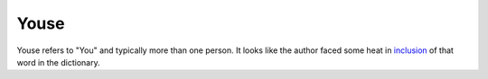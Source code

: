 Youse
=====

.. slug: youse
.. date: 2015-08-05 01:28:21 UTC-07:00
.. tags: articles
.. category:
.. link:
.. description:
.. type: text


Youse refers to "You" and typically more than one person.
It looks like the author faced some heat in inclusion_ of that word in the dictionary.

.. _inclusion: http://www.theguardian.com/books/australia-culture-blog/2014/aug/12/australias-national-dictionary-editor-on-the-heat-about-youse
